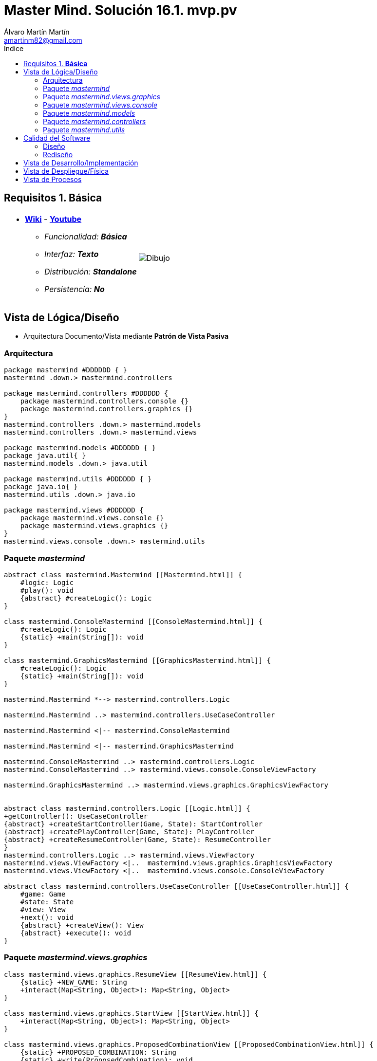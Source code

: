 = Master Mind. Solución 16.1. *mvp.pv*
Álvaro Martín Martín <amartinm82@gmail.com>
:toc-title: Índice
:toc: left

:idprefix:
:idseparator: -
:imagesdir: images

== Requisitos 1. *Básica*

[cols="50,50"]
|===

a|
- link:https://en.wikipedia.org/wiki/Mastermind_(board_game)[*Wiki*] - link:https://www.youtube.com/watch?v=2-hTeg2M6GQ[*Youtube*]
* _Funcionalidad: **Básica**_
* _Interfaz: **Texto**_
* _Distribución: **Standalone**_
* _Persistencia: **No**_

a|

image::Dibujo.jpg[]

|===


== Vista de Lógica/Diseño

- Arquitectura Documento/Vista mediante *Patrón de Vista Pasiva*

=== Arquitectura 

[plantuml,version2Arquitectura,svg]
....

package mastermind #DDDDDD { } 
mastermind .down.> mastermind.controllers

package mastermind.controllers #DDDDDD {
    package mastermind.controllers.console {}
    package mastermind.controllers.graphics {}
}
mastermind.controllers .down.> mastermind.models
mastermind.controllers .down.> mastermind.views

package mastermind.models #DDDDDD { } 
package java.util{ }
mastermind.models .down.> java.util

package mastermind.utils #DDDDDD { } 
package java.io{ }
mastermind.utils .down.> java.io

package mastermind.views #DDDDDD {
    package mastermind.views.console {}
    package mastermind.views.graphics {}
}
mastermind.views.console .down.> mastermind.utils

....

=== Paquete _mastermind_ 

[plantuml,version2Mastermind,svg]

....

abstract class mastermind.Mastermind [[Mastermind.html]] {
    #logic: Logic
    #play(): void
    {abstract} #createLogic(): Logic
}

class mastermind.ConsoleMastermind [[ConsoleMastermind.html]] {
    #createLogic(): Logic
    {static} +main(String[]): void
}

class mastermind.GraphicsMastermind [[GraphicsMastermind.html]] {
    #createLogic(): Logic
    {static} +main(String[]): void
}

mastermind.Mastermind *--> mastermind.controllers.Logic

mastermind.Mastermind ..> mastermind.controllers.UseCaseController

mastermind.Mastermind <|-- mastermind.ConsoleMastermind

mastermind.Mastermind <|-- mastermind.GraphicsMastermind

mastermind.ConsoleMastermind ..> mastermind.controllers.Logic
mastermind.ConsoleMastermind ..> mastermind.views.console.ConsoleViewFactory

mastermind.GraphicsMastermind ..> mastermind.views.graphics.GraphicsViewFactory


abstract class mastermind.controllers.Logic [[Logic.html]] {
+getController(): UseCaseController
{abstract} +createStartController(Game, State): StartController
{abstract} +createPlayController(Game, State): PlayController
{abstract} +createResumeController(Game, State): ResumeController
}
mastermind.controllers.Logic ..> mastermind.views.ViewFactory
mastermind.views.ViewFactory <|..  mastermind.views.graphics.GraphicsViewFactory
mastermind.views.ViewFactory <|..  mastermind.views.console.ConsoleViewFactory

abstract class mastermind.controllers.UseCaseController [[UseCaseController.html]] {
    #game: Game
    #state: State
    #view: View
    +next(): void
    {abstract} +createView(): View
    {abstract} +execute(): void
}

....

=== Paquete _mastermind.views.graphics_

[plantuml,mastermindViewsGraphics,svg]

....

class mastermind.views.graphics.ResumeView [[ResumeView.html]] {
    {static} +NEW_GAME: String
    +interact(Map<String, Object>): Map<String, Object>
}

class mastermind.views.graphics.StartView [[StartView.html]] {
    +interact(Map<String, Object>): Map<String, Object>
}

class mastermind.views.graphics.ProposedCombinationView [[ProposedCombinationView.html]] {
    {static} +PROPOSED_COMBINATION: String
    {static} +write(ProposedCombination): void
    +interact(Map<String, Object>): Map<String, Object>
}

class mastermind.views.graphics.PlayView [[PlayView.html]] {
    {static} +RESULTS: String
    +interact(Map<String, Object>): Map<String, Object>
}

abstract class utils.WithConsoleView [[WithConsoleView.html]] {
    #console: Console
}
utils.WithConsoleView <|-- mastermind.views.graphics.ResumeView

interface mastermind.views.View {
    {abstract} +interact(Map<String, Object>): Map<String, Object>
}
mastermind.views.View <|.. mastermind.views.graphics.ResumeView

utils.WithConsoleView <|-- mastermind.views.graphics.ResumeView

utils.WithConsoleView <|-- mastermind.views.graphics.StartView

mastermind.views.View <|.. mastermind.views.graphics.StartView

utils.WithConsoleView <|-- mastermind.views.graphics.ProposedCombinationView

mastermind.views.View <|.. mastermind.views.graphics.ProposedCombinationView

utils.WithConsoleView <|-- mastermind.views.graphics.PlayView

mastermind.views.View <|.. mastermind.views.graphics.PlayView

interface mastermind.views.ViewFactory {
    +{abstract} createStartView(): View
    +{abstract} createPlayView(): View
    +{abstract} createProposedCombinationView(): View
    +{abstract} createResumeView(): View
}
mastermind.views.ViewFactory ..> mastermind.views.View

class mastermind.views.graphics.GraphicsViewFactory implements mastermind.views.ViewFactory {
    + createStartView(): View
    + createPlayView(): View
    + createProposedCombinationView(): View
    + createResumeView(): View
}
mastermind.views.graphics.GraphicsViewFactory ..> mastermind.views.View
....

=== Paquete _mastermind.views.console_

[plantuml,mastermindViewsConsole,svg]

....
interface mastermind.views.ViewFactory {
    +{abstract} createStartView(): View
    +{abstract} createPlayView(): View
    +{abstract} createProposedCombinationView(): View
    +{abstract} createResumeView(): View
}
mastermind.views.ViewFactory ..> mastermind.views.View

class mastermind.views.console.ConsoleViewFactory implements mastermind.views.ViewFactory {
    + createStartView(): View
    + createPlayView(): View
    + createProposedCombinationView(): View
    + createResumeView(): View
}
mastermind.views.console.ConsoleViewFactory ..> mastermind.views.View

abstract class utils.WithConsoleView [[WithConsoleView.html]] {
    #console: Console
}

class utils.YesNoDialog [[YesNoDialog.html]] {
    +read(String): boolean
    +read(): boolean
}

enum mastermind.models.Color{
+ {static} RED: Color
+ {static} BLUE: Color
+ {static} YELLOW: Color
+ {static} GREEN: Color
+ {static} ORANGE: Color
+ {static} PURPLE: Color
{static} length(): int
}

class mastermind.views.console.ColorView extends utils.WithConsoleView {
    - {static} final INITIALS: char[]
    - final color: Color
    ColorView(Color color)
    {static} allInitials(): String
    {static} getInstance(char character): Color
    write(): void
}

mastermind.views.console.ColorView *-down-> mastermind.models.Color

class mastermind.views.console.ErrorView extends utils.WithConsoleView{
    - {static} final MESSAGES: String[]
    - final error: Error
    ErrorView(Error error)
    writeln(): void
}

enum mastermind.models.Error{
+ {static} DUPLICATED: Error
+ {static} WRONG_CHARACTERS: Error
+ {static} WRONG_LENGTH: Error
}

mastermind.views.console.ErrorView *-down-> mastermind.models.Error

enum mastermind.views.console.MessageView{
    + {static} ATTEMPTS: MessageView
    + {static} RESUME: MessageView
    + {static} RESULT: MessageView
    + {static} PROPOSED_COMBINATION: MessageView
    + {static} TITLE: MessageView
    + {static} WINNER: MessageView
    + {static} LOOSER: MessageView

    - final message: String
    - final console: Console

    - MessageView(String message)
    write(): void
    writeln(): void
    writeln(int attempts): void
    writeln(int blacks, int whites): void
}

class mastermind.views.console.PlayView [[PlayView.html]] {
    {static} +ATTEMPTS: String
    {static} +PROPOSED_COMBINATIONS: String
    {static} +RESULTS: String
    {static} +IS_WINNER: String
    {static} +IS_LOOSER: String
    +interact(Map<String, Object>): Map<String, Object>
}

utils.WithConsoleView <|-- mastermind.views.console.PlayView

mastermind.views.View <|.. mastermind.views.console.PlayView

mastermind.views.console.PlayView *--> mastermind.views.console.SecretCombinationView
mastermind.views.console.PlayView ..> mastermind.views.console.MessageView
mastermind.views.console.PlayView ..> mastermind.views.console.ProposedCombinationView
mastermind.views.console.PlayView ..> mastermind.views.console.ResultView
mastermind.views.console.PlayView ..> mastermind.models.ProposedCombination
mastermind.views.console.PlayView ..> mastermind.models.Result

class mastermind.views.console.ProposedCombinationView [[ProposedCombinationView.html]] {
    {static} +PROPOSED_COMBINATION: String
    {static} +write(ProposedCombination): void
    +interact(Map<String, Object>): Map<String, Object>
}

utils.WithConsoleView <|-- mastermind.views.console.ProposedCombinationView
mastermind.views.View <|.. mastermind.views.console.ProposedCombinationView
mastermind.views.console.ProposedCombinationView ..> mastermind.models.ProposedCombination
mastermind.views.console.ProposedCombinationView ..> mastermind.models.Error
mastermind.views.console.ProposedCombinationView ..> mastermind.views.console.MessageView
mastermind.views.console.ProposedCombinationView ..> mastermind.views.console.ColorView

class mastermind.views.console.ResultView extends utils.WithConsoleView {
- final result: Result
ResultView(Result result)
writeln(): void
}

mastermind.views.console.ResultView *-down-> mastermind.models.Result
mastermind.views.console.ResultView ..> mastermind.views.console.MessageView

class mastermind.views.console.ResumeView [[ResumeView.html]] {
    {static} +NEW_GAME: String
    +interact(Map<String, Object>): Map<String, Object>
}

mastermind.views.console.ResumeView ..> utils.YesNoDialog
mastermind.views.console.ResumeView ..> mastermind.views.console.MessageView
mastermind.views.View <|.. mastermind.views.console.ResumeView

class mastermind.views.console.SecretCombinationView extends utils.WithConsoleView {
SecretCombinationView()
writeln(): void
}

mastermind.views.console.SecretCombinationView .down.> mastermind.models.SecretCombination
mastermind.views.console.SecretCombinationView .up.> mastermind.views.console.MessageView

class mastermind.views.console.StartView [[StartView.html]] {
    +interact(Map<String, Object>): Map<String, Object>
}

mastermind.views.View <|.. mastermind.views.console.StartView
mastermind.views.console.StartView *--> mastermind.views.console.MessageView
mastermind.views.console.StartView *--> mastermind.views.console.SecretCombinationView
....


=== Paquete _mastermind.models_ 


[plantuml,paqueteMastermindModel,svg]

....

enum mastermind.models.Color{
+ {static} RED: Color
+ {static} BLUE: Color
+ {static} YELLOW: Color
+ {static} GREEN: Color
+ {static} ORANGE: Color
+ {static} PURPLE: Color
{static} length(): int
}

class  mastermind.models.Game{
- {static} final MAX_LONG: int
- secretCombination: SecretCombination
- proposedCombinations: List<ProposedCombination>
- results: List<Result>
- attempts: int
+ Game()
+ getProposedCombinations(): List<ProposedCombination>
+ getResults(): List<Result>
+ getAttempts(): int
+ clear(): void
+ addProposedCombination(ProposedCombination proposedCombination): void
+ isLooser(): boolean
+ isWinner(): boolean
}
mastermind.models.Game *-down-> mastermind.models.SecretCombination
mastermind.models.Game *-down-> mastermind.models.Result
mastermind.models.Game *-down-> mastermind.models.ProposedCombination

class  mastermind.models.ProposedCombination extends mastermind.models.Combination {
contains(Color color, int position): boolean
contains(Color color): boolean
+ getColors(): List<Color>
}

mastermind.models.ProposedCombination .down.> mastermind.models.Color

class mastermind.models.Result{
- blacks: int
- whites: int
Result(int, int)
isWinner(): boolean
+ getBlacks(): int
+ getWhites(): int
}

mastermind.models.Result .down.> mastermind.models.Combination

class  mastermind.models.SecretCombination extends mastermind.models.Combination{
SecretCombination()
getResult(ProposedCombination): Result
}

mastermind.models.SecretCombination .down.> mastermind.models.Result
mastermind.models.SecretCombination .down.> mastermind.models.ProposedCombination
mastermind.models.SecretCombination .down.> mastermind.models.Color

abstract class mastermind.models.Combination{
- {static} WIDTH: int
# colors: List<Color>
# Combination()
+ {static} getWidth(): int
}
mastermind.models.Combination *-down-> mastermind.models.Color

class mastermind.models.State {
- stateValue: StateValue
+ State()
+ reset(): void
+ next(): void
+ getValueState():StateValue
}

mastermind.models.State *-down-> mastermind.models.StateValue

enum mastermind.models.StateValue {
+ {static} INITIAL: StateValue
+ {static} IN_GAME: StateValue
+ {static} RESUME: StateValue
+ {static} EXIT: StateValue
}

enum mastermind.models.Error{
+ {static} DUPLICATED: Error
+ {static} WRONG_CHARACTERS: Error
+ {static} WRONG_LENGTH: Error
}
....


=== Paquete _mastermind.controllers_


[plantuml,paqueteMastermindController,svg]

....
class mastermind.controllers.AddProposalController [[AddProposalController.html]] {
    - {static} final PROPOSED_COMBINATION: String
    +AddProposalController(Game, State, ViewFactory viewFactory)
    - addProposedCombination(ProposedCombination proposedCombination): void
    +execute(): void
}

mastermind.controllers.UseCaseController <|-- mastermind.controllers.AddProposalController
mastermind.controllers.AddProposalController ..> mastermind.models.ProposedCombination
mastermind.controllers.AddProposalController ..> mastermind.views.ViewFactory

class mastermind.controllers.Logic [[Logic.html]] {
    - final state: State
    - final controllers: Map<StateValue, UseCaseController>
    + Logic(ViewFactory viewFactory)
    + getController(): UseCaseController
}
mastermind.controllers.Logic ..> mastermind.views.ViewFactory

mastermind.controllers.Logic *-up-> mastermind.models.State
mastermind.controllers.Logic *-up-> mastermind.models.StateValue
mastermind.controllers.Logic *-down-> mastermind.controllers.UseCaseController
mastermind.controllers.Logic *-down-> mastermind.controllers.StartController
mastermind.controllers.Logic *-down-> mastermind.controllers.PlayController
mastermind.controllers.Logic *-down-> mastermind.controllers.ResumeController
mastermind.controllers.Logic .down.> mastermind.models.Game

class mastermind.controllers.PlayController [[PlayController.html]] {
    -{static} final String ATTEMPTS: String
    -{static} final String PROPOSED_COMBINATIONS: String
    -{static} final String RESULTS: String
    -{static} final String IS_WINNER: String
    -{static} final String IS_LOOSER: String
    #final addProposalController: AddProposalController
    +PlayController(Game, State, ViewFactory)
    +execute(): void
}
mastermind.controllers.PlayController ..> mastermind.views.ViewFactory

mastermind.controllers.UseCaseController <|-- mastermind.controllers.PlayController
mastermind.controllers.PlayController *-> mastermind.controllers.AddProposalController

class mastermind.controllers.ResumeController [[ResumeController.html]] {
    - {static} final NEW_GAME: String
    +ResumeController(Game, State, ViewFactory)
    - resume(): void
    +execute(): void
}
mastermind.controllers.ResumeController ..> mastermind.views.ViewFactory
mastermind.controllers.UseCaseController <|-- mastermind.controllers.ResumeController

class mastermind.controllers.StartController [[StartController.html]] {
    +StartController(Game, State, ViewFactory)
    +execute(): void
}
mastermind.controllers.StartController ..> mastermind.views.ViewFactory

mastermind.controllers.UseCaseController <|-- mastermind.controllers.StartController

abstract class mastermind.controllers.UseCaseController [[UseCaseController.html]] {
    #game: Game
    #state: State
    #view: View
    +next(): void
    {abstract} +createView(): View
    {abstract} +execute(): void
}



....

=== Paquete _mastermind.utils_

[plantuml,mastermindUtils2,svg]

....

class mastermind.utils.Console {
- final bufferedReader: BufferedReader
+ readString(String title): String
+ readString(): String
+ readInt(String title): int
+ readChar(String title): char
+ writeln(): void
+ write(String string): void
+ writeln(String string): void
+ write(char character): void
- writeError(String format): void
}

abstract class mastermind.utils.WithConsoleView{
# console: Console
# WithConsoleView()
}
mastermind.utils.WithConsoleView *-down-> mastermind.utils.Console

class  mastermind.utils.YesNoDialog extends mastermind.utils.WithConsoleView{
- {static} AFIRMATIVE: char
- {static} NEGATIVE: char
- {static} QUESTION: String
- {static} MESSAGE: String
+ read(String): boolean
+ read(): boolean
- {static} isAfirmative(char): boolean
- {static} isNegative(char): boolean
}
....

== Calidad del Software

=== Diseño

- [red line-through]#_**Método largo**: Método "play" de Mastermind,..._#

=== Rediseño

- _Nueva interfaz: Gráfica_
* [red line-through]#_**Clases Grandes**: los Modelos asumen la responsabilidad y crecen en líneas, métodos, atributos, ... con cada nueva tecnología_#
* [red line-through]#_**Alto acoplamiento**: los Modelos con cada nueva tecnología de interfaz (consola, gráficos, web, ...)_#
* [red line-through]#_**Baja cohesión**: cada Modelo está gestionando sus atributos y las tecnologías de interfaz_#
* [red line-through]#_**Open/Close**: hay que modificar los modelos que estaban funcionando previamente para escoger una tecnología de vista u otra (if's anidados)_#

- _Nuevas funcionalidades: undo/redo, demo, estadísiticas,..._
* [red]#_**Clases Grandes**: los Modelos asumen la responsabilidad y crecen en líneas, métodos, atributos, ... con las nuevas funcionalidades_#
* [red]#_**Open/Close**: hay que modificar los modelos que estaban funcionando previamente para incorporar nuevas funcionalidades_#

== Vista de Desarrollo/Implementación

[plantuml,diagramaImplementacion,svg]
....

package "  "  as mastermind {
}
package "  "  as mastermind.controllers {
}
package "  "  as mastermind.models {
}
package "  "  as mastermind.views {
}
package "  "  as mastermind.views.console {
}
package "  "  as mastermind.views.graphics {
}
package "  "  as mastermind.utils {
}
package "  "  as java.io {
}
package "  "  as java.util {
}

[mastermind.jar] as jar

jar *--> mastermind
jar *--> mastermind.controllers
jar *--> mastermind.models
jar *--> mastermind.views
mastermind.views *--> mastermind.views.console
mastermind.views *--> mastermind.views.graphics
jar *--> mastermind.utils
jar *--> java.io
jar *--> java.util
....


== Vista de Despliegue/Física

[plantuml,diagramaDespliegue,svg]
....

node node #DDDDDD [
<b>Personal Computer</b>
----
memory : xxx Mb
cpu : xxx GHz
]

[ mastermind.jar ] as component

node *--> component
....

== Vista de Procesos

- No hay concurrencia





